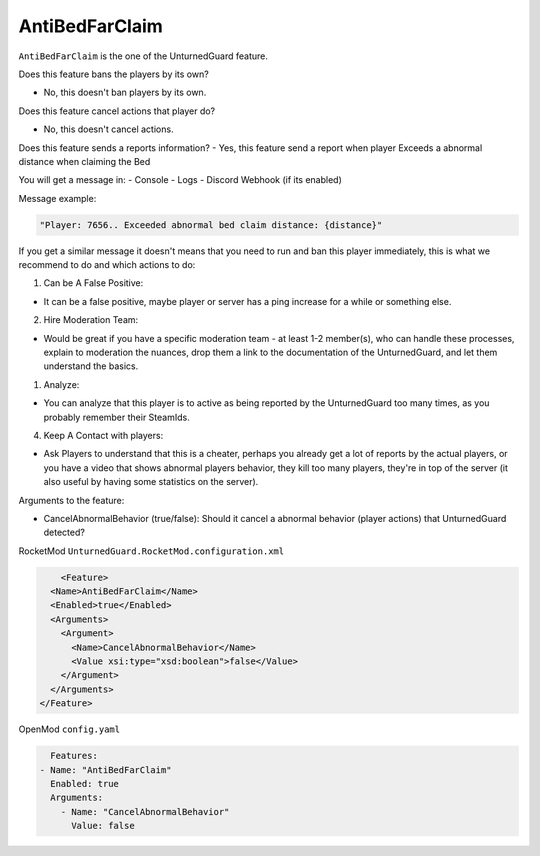 AntiBedFarClaim
===============

``AntiBedFarClaim`` is the one of the UnturnedGuard feature.

Does this feature bans the players by its own?

- No, this doesn't ban players by its own.

Does this feature cancel actions that player do?

- No, this doesn't cancel actions.

Does this feature sends a reports information?
- Yes, this feature send a report when player Exceeds a abnormal distance when claiming the Bed

You will get a message in:
- Console
- Logs
- Discord Webhook (if its enabled)


Message example:

.. code-block:: console

	"Player: 7656.. Exceeded abnormal bed claim distance: {distance}"


If you get a similar message it doesn't means that you need to run and ban this player immediately, this is what we recommend to do and which actions to do:

1. Can be A False Positive: 

- It can be a false positive, maybe player or server has a ping increase for a while or something else.

2. Hire Moderation Team: 
   
- Would be great if you have a specific moderation team - at least 1-2 member(s), who can handle these processes, explain to moderation the nuances, drop them a link to the documentation of the UnturnedGuard, and let them understand the basics.
  
1. Analyze: 
   
- You can analyze that this player is to active as being reported by the UnturnedGuard too many times, as you probably remember their SteamIds.
  
4. Keep A Contact with players: 
   
- Ask Players to understand that this is a cheater, perhaps you already get a lot of reports by the actual players, or you have a video that shows abnormal players behavior, they kill too many players, they're in top of the server (it also useful by having some statistics on the server).

Arguments to the feature:

- CancelAbnormalBehavior (true/false): Should it cancel a abnormal behavior (player actions) that UnturnedGuard detected?


RocketMod ``UnturnedGuard.RocketMod.configuration.xml``

.. code-block:: xml

	<Feature>
      <Name>AntiBedFarClaim</Name>
      <Enabled>true</Enabled>
      <Arguments>
        <Argument>
          <Name>CancelAbnormalBehavior</Name>
          <Value xsi:type="xsd:boolean">false</Value>
        </Argument>
      </Arguments>
    </Feature>


OpenMod ``config.yaml``

.. code-block:: yaml

	Features:
      - Name: "AntiBedFarClaim"
        Enabled: true
    	Arguments:
          - Name: "CancelAbnormalBehavior"
            Value: false
    